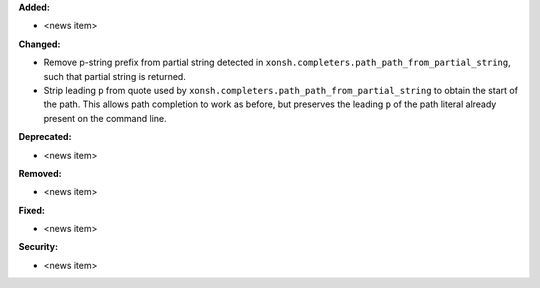 **Added:**

* <news item>

**Changed:**

* Remove p-string prefix from partial string detected in ``xonsh.completers.path_path_from_partial_string``, such that partial string is returned.
* Strip leading ``p`` from quote used by ``xonsh.completers.path_path_from_partial_string`` to obtain the start of the path. This allows path completion to work as before, but preserves the leading ``p`` of the path literal already present on the command line.

**Deprecated:**

* <news item>

**Removed:**

* <news item>

**Fixed:**

* <news item>

**Security:**

* <news item>
